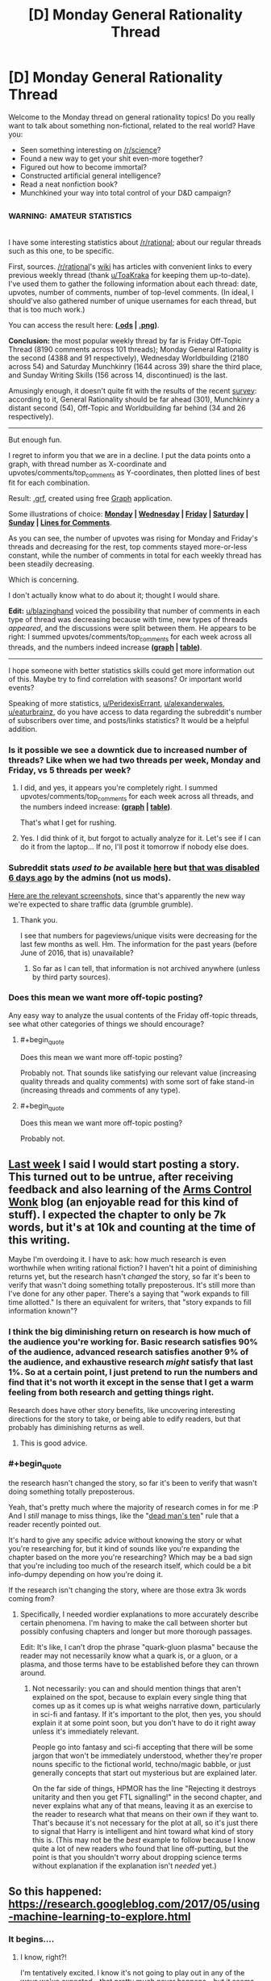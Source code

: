 #+TITLE: [D] Monday General Rationality Thread

* [D] Monday General Rationality Thread
:PROPERTIES:
:Author: AutoModerator
:Score: 20
:DateUnix: 1495465628.0
:END:
Welcome to the Monday thread on general rationality topics! Do you really want to talk about something non-fictional, related to the real world? Have you:

- Seen something interesting on [[/r/science]]?
- Found a new way to get your shit even-more together?
- Figured out how to become immortal?
- Constructed artificial general intelligence?
- Read a neat nonfiction book?
- Munchkined your way into total control of your D&D campaign?


** ^{^{WARNING:}} ^{^{AMATEUR}} ^{^{STATISTICS}}

I have some interesting statistics about [[/r/rational]]; about our regular threads such as this one, to be specific.

First, sources. [[/r/rational]]'s [[https://www.reddit.com/r/rational/wiki/][wiki]] has articles with convenient links to every previous weekly thread (thank [[/u/ToaKraka][u/ToaKraka]] for keeping them up-to-date). I've used them to gather the following information about each thread: date, upvotes, number of comments, number of top-level comments. (In ideal, I should've also gathered number of unique usernames for each thread, but that is too much work.)

You can access the result here: *([[https://www.dropbox.com/s/vfpw8x2pu1smmjt/Weekly%20Thread%20Statistics.ods?dl=0][.ods]] | [[https://i.imgur.com/jAQeuIE.png][.png]])*.

*Conclusion:* the most popular weekly thread by far is Friday Off-Topic Thread (8190 comments across 101 threads); Monday General Rationality is the second (4388 and 91 respectively), Wednesday Worldbuilding (2180 across 54) and Saturday Munchkinry (1644 across 39) share the third place, and Sunday Writing Skills (156 across 14, discontinued) is the last.

Amusingly enough, it doesn't quite fit with the results of the recent [[https://www.reddit.com/r/rational/comments/67kiqb/how_old_are_the_members_of_the_rrational/][survey]]: according to it, General Rationality should be far ahead (301), Munchkinry a distant second (54), Off-Topic and Worldbuilding far behind (34 and 26 respectively).

--------------

But enough fun.

I regret to inform you that we are in a decline. I put the data points onto a graph, with thread number as X-coordinate and upvotes/comments/top_comments as Y-coordinates, then plotted lines of best fit for each combination.

Result: [[https://www.dropbox.com/s/qrid2jq4e7cv0b7/Weekly%20Thread%20Statistics.grf?dl=0][.grf]], created using free [[https://www.padowan.dk/download/][Graph]] application.

Some illustrations of choice: *[[https://i.imgur.com/tsi2LQn.png][Monday]] | [[https://i.imgur.com/JN5syNr.png][Wednesday]] | [[https://i.imgur.com/AuIQgnT.png][Friday]] | [[https://i.imgur.com/LIp2FoG.png][Saturday]] | [[https://i.imgur.com/sgoJ5B9.png][Sunday]] | [[https://i.imgur.com/nay4PY9.png][Lines for Comments]]*.

As you can see, the number of upvotes was rising for Monday and Friday's threads and decreasing for the rest, top comments stayed more-or-less constant, while the number of comments in total for each weekly thread has been steadily decreasing.

Which is concerning.

I don't actually know what to do about it; thought I would share.

*Edit:* [[/u/blazinghand][u/blazinghand]] voiced the possibility that number of comments in each type of thread was decreasing because with time, new types of threads /appeared/, and the discussions were split between them. He appears to be right: I summed upvotes/comments/top_comments for each week across all threads, and the numbers indeed increase *([[http://i.imgur.com/zr0eMov.png][graph]] | [[http://i.imgur.com/3zZS2Tj.png][table]])*.

--------------

I hope someone with better statistics skills could get more information out of this. Maybe try to find correlation with seasons? Or important world events?

Speaking of more statistics, [[/u/PeridexisErrant][u/PeridexisErrant]], [[/u/alexanderwales][u/alexanderwales]], [[/u/eaturbrainz][u/eaturbrainz]], do you have access to data regarding the subreddit's number of subscribers over time, and posts/links statistics? It would be a helpful addition.
:PROPERTIES:
:Author: Noumero
:Score: 17
:DateUnix: 1495485640.0
:END:

*** Is it possible we see a downtick due to increased number of threads? Like when we had two threads per week, Monday and Friday, vs 5 threads per week?
:PROPERTIES:
:Author: blazinghand
:Score: 11
:DateUnix: 1495487579.0
:END:

**** I did, and yes, it appears you're completely right. I summed upvotes/comments/top_comments for each week across all threads, and the numbers indeed increase: *([[http://i.imgur.com/zr0eMov.png][graph]] | [[http://i.imgur.com/3zZS2Tj.png][table]])*.

That's what I get for rushing.
:PROPERTIES:
:Author: Noumero
:Score: 13
:DateUnix: 1495490817.0
:END:


**** Yes. I did think of it, but forgot to actually analyze for it. Let's see if I can do it from the laptop... If no, I'll post it tomorrow if nobody else does.
:PROPERTIES:
:Author: Noumero
:Score: 1
:DateUnix: 1495488264.0
:END:


*** Subreddit stats /used to be/ available [[https://www.reddit.com/r/rational/about/traffic/][here]] but [[https://np.reddit.com/r/changelog/comments/6bj0iy/reddit_change_post_view_counts_users_here_now_and/?depth=9][that was disabled 6 days ago]] by the admins (not us mods).

[[http://imgur.com/a/gruTF][Here are the relevant screenshots,]] since that's apparently the new way we're expected to share traffic data (grumble grumble).
:PROPERTIES:
:Author: alexanderwales
:Score: 9
:DateUnix: 1495487161.0
:END:

**** Thank you.

I see that numbers for pageviews/unique visits were decreasing for the last few months as well. Hm. The information for the past years (before June of 2016, that is) unavailable?
:PROPERTIES:
:Author: Noumero
:Score: 2
:DateUnix: 1495487891.0
:END:

***** So far as I can tell, that information is not archived anywhere (unless by third party sources).
:PROPERTIES:
:Author: alexanderwales
:Score: 1
:DateUnix: 1495488292.0
:END:


*** Does this mean we want more off-topic posting?

Any easy way to analyze the usual contents of the Friday off-topic threads, see what other categories of things we should encourage?
:PROPERTIES:
:Author: narfanator
:Score: 1
:DateUnix: 1495490100.0
:END:

**** #+begin_quote
  Does this mean we want more off-topic posting?
#+end_quote

Probably not. That sounds like satisfying our relevant value (increasing quality threads and quality comments) with some sort of fake stand-in (increasing threads and comments of any type).
:PROPERTIES:
:Author: callmebrotherg
:Score: 3
:DateUnix: 1495519960.0
:END:


**** #+begin_quote
  Does this mean we want more off-topic posting?
#+end_quote

Probably not.
:PROPERTIES:
:Score: 1
:DateUnix: 1495572982.0
:END:


** [[https://www.reddit.com/r/rational/comments/6aruc6/d_friday_offtopic_thread/dhh8eq9/][Last week]] I said I would start posting a story. This turned out to be untrue, after receiving feedback and also learning of the [[http://www.armscontrolwonk.com][Arms Control Wonk]] blog (an enjoyable read for this kind of stuff). I expected the chapter to only be 7k words, but it's at 10k and counting at the time of this writing.

Maybe I'm overdoing it. I have to ask: how much research is even worthwhile when writing rational fiction? I haven't hit a point of diminishing returns yet, but the research hasn't /changed/ the story, so far it's been to verify that wasn't doing something totally preposterous. It's still more than I've done for any other paper. There's a saying that "work expands to fill time allotted." Is there an equivalent for writers, that "story expands to fill information known"?
:PROPERTIES:
:Author: AmeteurOpinions
:Score: 9
:DateUnix: 1495466685.0
:END:

*** I think the big diminishing return on research is how much of the audience you're working for. Basic research satisfies 90% of the audience, advanced research satisfies another 9% of the audience, and exhaustive research /might/ satisfy that last 1%. So at a certain point, I just pretend to run the numbers and find that it's not worth it except in the sense that I get a warm feeling from both research and getting things right.

Research does have other story benefits, like uncovering interesting directions for the story to take, or being able to edify readers, but that probably has diminishing returns as well.
:PROPERTIES:
:Author: alexanderwales
:Score: 14
:DateUnix: 1495482875.0
:END:

**** This is good advice.
:PROPERTIES:
:Author: callmebrotherg
:Score: 2
:DateUnix: 1495483189.0
:END:


*** #+begin_quote
  the research hasn't changed the story, so far it's been to verify that wasn't doing something totally preposterous.
#+end_quote

Yeah, that's pretty much where the majority of research comes in for me :P And I /still/ manage to miss things, like the "[[https://forum.kingdomcomerpg.com/t/dead-mans-ten-realism-of-deadly-injury/21771][dead man's ten]]" rule that a reader recently pointed out.

It's hard to give any specific advice without knowing the story or what you're researching for, but it kind of sounds like you're expanding the chapter based on the more you're researching? Which may be a bad sign that you're including too much of the research itself, which could be a bit info-dumpy depending on how you're doing it.

If the research isn't changing the story, where are those extra 3k words coming from?
:PROPERTIES:
:Author: DaystarEld
:Score: 5
:DateUnix: 1495479714.0
:END:

**** Specifically, I needed wordier explanations to more accurately describe certain phenomena. I'm having to make the call between shorter but possibly confusing chapters and longer but more thorough passages.

Edit: It's like, I can't drop the phrase "quark-gluon plasma" because the reader may not necessarily know what a quark is, or a gluon, or a plasma, and those terms have to be established before they can thrown around.
:PROPERTIES:
:Author: AmeteurOpinions
:Score: 2
:DateUnix: 1495480433.0
:END:

***** Not necessarily: you can and should mention things that aren't explained on the spot, because to explain every single thing that comes up as it comes up is what weighs narrative down, particularly in sci-fi and fantasy. If it's important to the plot, then yes, you should explain it at some point soon, but you don't have to do it right away unless it's immediately relevant.

People go into fantasy and sci-fi accepting that there will be some jargon that won't be immediately understood, whether they're proper nouns specific to the fictional world, techno/magic babble, or just generally concepts that start out mysterious but are explained later.

On the far side of things, HPMOR has the line "Rejecting it destroys unitarity and then you get FTL signalling!" in the second chapter, and never explains what any of that means, leaving it as an exercise to the reader to research what that means on their own if they want to. That's because it's not necessary for the plot at all, so it's just there to signal that Harry is intelligent and hint toward what kind of story this is. (This may not be the /best/ example to follow because I know quite a lot of new readers who found that line off-putting, but the point is that you shouldn't worry about dropping science terms without explanation if the explanation isn't /needed/ yet.)
:PROPERTIES:
:Author: DaystarEld
:Score: 6
:DateUnix: 1495482573.0
:END:


** So this happened: [[https://research.googleblog.com/2017/05/using-machine-learning-to-explore.html]]
:PROPERTIES:
:Author: narfanator
:Score: 6
:DateUnix: 1495479767.0
:END:

*** It begins....
:PROPERTIES:
:Author: crivtox
:Score: 2
:DateUnix: 1495487779.0
:END:

**** I know, right?!

I'm tentatively excited. I know it's not going to play out in any of the ways we've expected - that pretty much never happens - but it seems like it'll play out at least as far as expected within my lifetime. I'd even bet on human-equivalent* within 20 years.

- I doubt it'll resemble a human - current trends, I'd expected the A in AI to be "augmented" rather than "artificial" - but something roughly (but again, extremely differently) as capable as a human.
:PROPERTIES:
:Author: narfanator
:Score: 3
:DateUnix: 1495490018.0
:END:


*** Yes, there can be statistics about statistical algorithms. Nu?
:PROPERTIES:
:Score: 1
:DateUnix: 1495573081.0
:END:
